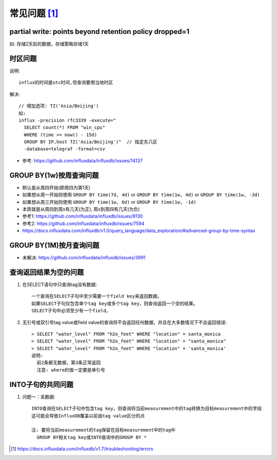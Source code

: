 常见问题 [1]_
################

partial write: points beyond retention policy dropped=1
----------------------------------------------------------------

如:
存储2天前的数据，存储策略存储1天

时区问题
--------

说明::

    influx的时间是utc时间,但查询要用当地时区

解决::

    // 增加选项: TZ('Asia/Beijing')
    如:
    influx -precision rfc3339 -execute="
      SELECT count(*) FROM "win_cpu"
      WHERE (time >= now() - 15d)
      GROUP BY IP,host TZ('Asia/Beijing')"  // 指定东八区
      -database=telegraf -format=csv

* 参考: https://github.com/influxdata/influxdb/issues/14137

GROUP BY(1w)按周查询问题
------------------------

* 默认是从周四开始(即周四为第1天)
* 如果想从周一开始则使用 ``GROUP BY time(7d, 4d)`` or ``GROUP BY time(1w, 4d)`` or ``GROUP BY time(1w, -3d)``
* 如果想从周三开始则使用 ``GROUP BY time(1w, 6d)`` or ``GROUP BY time(1w, -1d)``
* 本质就是从周四到周x有几天(为正), 周x到周四有几天(为负)

* 参考1: https://github.com/influxdata/influxdb/issues/9130
* 参考2: https://github.com/influxdata/influxdb/issues/7594
* https://docs.influxdata.com/influxdb/v1.0/query_language/data_exploration/#advanced-group-by-time-syntax

GROUP BY(1M)按月查询问题
------------------------

* 未解决: https://github.com/influxdata/influxdb/issues/3991


查询返回结果为空的问题
----------------------

1. 在SELECT语句中只查询tag没有数据::
   
    一个查询在SELECT子句中至少需要一个field key来返回数据。
    如果SELECT子句仅包含单个tag key或多个tag key，则查询返回一个空的结果。
    SELECT子句中必须至少有一个field。

2. 无引号或双引号tag value或field value的查询将不会返回任何数据，并且在大多数情况下不会返回错误::
    
    > SELECT "water_level" FROM "h2o_feet" WHERE "location" = santa_monica
    > SELECT "water_level" FROM "h2o_feet" WHERE "location" = "santa_monica"
    > SELECT "water_level" FROM "h2o_feet" WHERE "location" = 'santa_monica'
    说明:
      前2条都无数据，第3条正常返回
      注意: where的值一定要是单引号

INTO子句的共同问题
------------------

1. 问题一：丢数据::
    
    INTO查询在SELECT子句中包含tag key，则查询将当前measurement中的tag转换为目标measurement中的字段
    这可能会导致InfluxDB覆盖以前由tag value区分的点

    注: 要将当前measurement的tag保留在目标measurement中的tag中
      GROUP BY相关tag key或INTO查询中的GROUP BY *









.. [1] https://docs.influxdata.com/influxdb/v1.7/troubleshooting/errors
